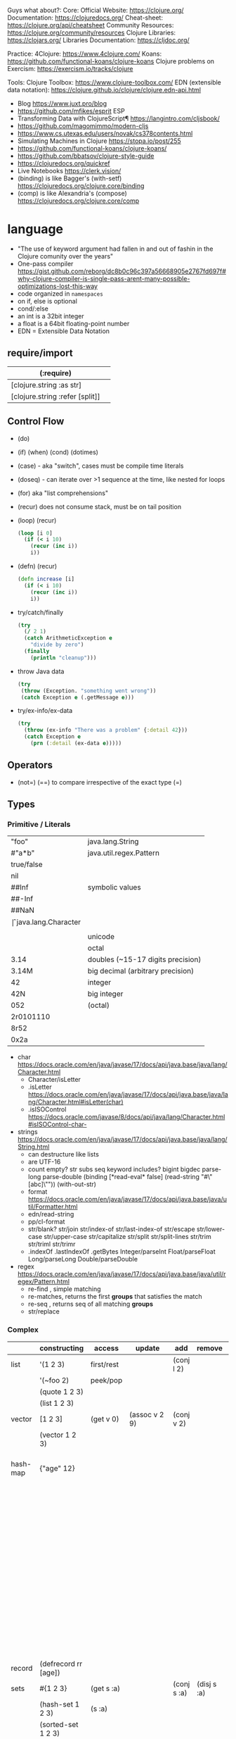 Guys what about?:
Core:
Official Website: https://clojure.org/
Documentation: https://clojuredocs.org/
Cheat-sheet: https://clojure.org/api/cheatsheet
Community Resources: https://clojure.org/community/resources
Clojure Libraries: https://clojars.org/
Libraries Documentation: https://cljdoc.org/

Practice:
4Clojure: https://www.4clojure.com/
Koans: https://github.com/functional-koans/clojure-koans
Clojure problems on Exercism: https://exercism.io/tracks/clojure

Tools:
Clojure Toolbox: https://www.clojure-toolbox.com/
EDN (extensible data notation): https://clojure.github.io/clojure/clojure.edn-api.html

- Blog https://www.juxt.pro/blog
- https://github.com/mfikes/esprit ESP
- Transforming Data with ClojureScript¶ https://langintro.com/cljsbook/
- https://github.com/magomimmo/modern-cljs
- https://www.cs.utexas.edu/users/novak/cs378contents.html
- Simulating Machines in Clojure https://stopa.io/post/255
- https://github.com/functional-koans/clojure-koans/
- https://github.com/bbatsov/clojure-style-guide
- https://clojuredocs.org/quickref
- Live Notebooks https://clerk.vision/
- (binding) is like Bagger's (with-setf) https://clojuredocs.org/clojure.core/binding
- (comp)    is like Alexandria's (compose) https://clojuredocs.org/clojure.core/comp

* language

- "The use of keyword argument had fallen in and out of fashin in the Clojure comunity over the years"
- One-pass compiler https://gist.github.com/reborg/dc8b0c96c397a56668905e2767fd697f#why-clojure-compiler-is-single-pass-arent-many-possible-optimizations-lost-this-way
- code organized in ~namespaces~
- on if, else is optional
- cond/:else
- an int is a 32bit integer
- a float is a 64bit floating-point number
- EDN = Extensible Data Notation

** require/import
| (:require)                      |   |
|---------------------------------+---|
| [clojure.string :as str]        |   |
| [clojure.string :refer [split]] |   |
|---------------------------------+---|
** Control Flow

- (do)
- (if) (when) (cond) (dotimes)
- (case)  - aka "switch", cases must be compile time literals
- (doseq) - can iterate over >1 sequence at the time, like nested for loops
- (for) aka "list comprehensions"
- (recur) does not consume stack, must be on tail position

- (loop) (recur)
  #+begin_src clojure
    (loop [i 0]
      (if (< i 10)
        (recur (inc i))
        i))
  #+end_src

- (defn) (recur)
  #+begin_src clojure
    (defn increase [i]
      (if (< i 10)
        (recur (inc i))
        i))
  #+end_src

- try/catch/finally
  #+begin_src clojure
    (try
      (/ 2 1)
      (catch ArithmeticException e
        "divide by zero")
      (finally
        (println "cleanup")))
  #+end_src

- throw Java data
  #+begin_src clojure
    (try
     (throw (Exception. "something went wrong"))
     (catch Exception e (.getMessage e)))
  #+end_src

- try/ex-info/ex-data
  #+begin_src clojure
    (try
      (throw (ex-info "There was a problem" {:detail 42}))
      (catch Exception e
        (prn (:detail (ex-data e)))))
  #+end_src

** Operators
- (not=)
  (==) to compare irrespective of the exact type
  (=)
** Types
*** Primitive / Literals

|------------+-----------------------------------|
| "foo"      | java.lang.String                  |
| #"a*b"     | java.util.regex.Pattern           |
| true/false |                                   |
| nil        |                                   |
|------------+-----------------------------------|
| ##Inf      | symbolic values                   |
| ##-Inf     |                                   |
| ##NaN      |                                   |
|------------+-----------------------------------|
| \f         | java.lang.Character               |
| \newline   |                                   |
| \uNNNN     | unicode                           |
| \oNNN      | octal                             |
|------------+-----------------------------------|
| 3.14       | doubles (~15-17 digits precision) |
| 3.14M      | big decimal (arbitrary precision) |
|------------+-----------------------------------|
| 42         | integer                           |
| 42N        | big integer                       |
| 052        | (octal)                           |
| 2r0101110  |                                   |
| 8r52       |                                   |
| 0x2a       |                                   |
|------------+-----------------------------------|

- char https://docs.oracle.com/en/java/javase/17/docs/api/java.base/java/lang/Character.html
  - Character/isLetter
  - .isLetter https://docs.oracle.com/en/java/javase/17/docs/api/java.base/java/lang/Character.html#isLetter(char)
  - .isISOControl https://docs.oracle.com/javase/8/docs/api/java/lang/Character.html#isISOControl-char-

- strings https://docs.oracle.com/en/java/javase/17/docs/api/java.base/java/lang/String.html
  * can destructure like lists
  * are UTF-16
  * count empty? str subs seq keyword includes?
    bigint bigdec parse-long parse-double
    (binding [*read-eval* false] (read-string "#\"[abc]\""))
    (with-out-str)
  * format https://docs.oracle.com/en/java/javase/17/docs/api/java.base/java/util/Formatter.html
  * edn/read-string
  * pp/cl-format
  * str/blank? str/join str/index-of str/last-index-of
    str/escape
    str/lower-case str/upper-case str/capitalize
    str/split str/split-lines
    str/trim str/triml str/trimr
  * .indexOf .lastIndexOf .getBytes
    Integer/parseInt Float/parseFloat Long/parseLong Double/parseDouble

- regex https://docs.oracle.com/en/java/javase/17/docs/api/java.base/java/util/regex/Pattern.html
  - re-find   , simple matching
  - re-matches, returns the first *groups* that satisfies the match
  - re-seq    , returns seq of all matching *groups*
  - str/replace

*** Complex

|----------+----------------------+------------+---------------------+-------------+-------------+--------------------------------------------------|
|          | constructing         | access     | update              | add         | remove      | destructuring                                    |
|----------+----------------------+------------+---------------------+-------------+-------------+--------------------------------------------------|
| list     | '(1 2 3)             | first/rest |                     | (conj l 2)  |             | [one _ & tail :as all]                           |
|          | '(~foo 2)            | peek/pop   |                     |             |             |                                                  |
|          | (quote 1 2 3)        |            |                     |             |             |                                                  |
|          | (list 1 2 3)         |            |                     |             |             |                                                  |
|----------+----------------------+------------+---------------------+-------------+-------------+--------------------------------------------------|
| vector   | [1 2 3]              | (get v 0)  | (assoc v 2 9)       | (conj v 2)  |             | sequential destructuring                         |
|          | (vector 1 2 3)       |            |                     |             |             | associative destructuring                        |
|----------+----------------------+------------+---------------------+-------------+-------------+--------------------------------------------------|
| hash-map | {"age" 12}           |            |                     |             |             | {age "age" :or {age "Not age provided"} :as all} |
|          |                      |            |                     |             |             | {age :age}                                       |
|          |                      |            |                     |             |             | {age 0}                                          |
|          |                      |            |                     |             |             | {:keys [age name]}                               |
|          |                      |            |                     |             |             | {:strs [age]}                                    |
|          |                      |            |                     |             |             | {:syms [last-name]}                              |
|          |                      |            |                     |             |             | [val & {:keys [debug verbose]                    |
|          |                      |            |                     |             |             | ________:or {debug false, verbose false}]        |
|          |                      |            |                     |             |             | {:keys [hobby/hobbies] :person/keys [name age]}  |
|----------+----------------------+------------+---------------------+-------------+-------------+--------------------------------------------------|
| record   | (defrecord rr [age]) |            |                     |             |             | "                                                |
|----------+----------------------+------------+---------------------+-------------+-------------+--------------------------------------------------|
| sets     | #{1 2 3}             | (get s :a) |                     | (conj s :a) | (disj s :a) |                                                  |
|          | (hash-set 1 2 3)     | (s :a)     |                     |             |             |                                                  |
|          | (sorted-set 1 2 3)   |            |                     |             |             |                                                  |
|          | (set [1 2 3])        |            |                     |             |             |                                                  |
|----------+----------------------+------------+---------------------+-------------+-------------+--------------------------------------------------|
| atoms    | (atom ())            | (deref)    | (swap! foo conj :x) |             |             |                                                  |
|          |                      | @foo       | (reset! foo ())     |             |             |                                                  |
|          |                      |            | (compare-and-set!)  |             |             |                                                  |
|----------+----------------------+------------+---------------------+-------------+-------------+--------------------------------------------------|

- sets
  - union/difference/intersection
  - select/index/rename/join
- atoms
  - shared, synchronous, independent state
  - they are a reference
  - swap!, internally uses compare-and-set!
  - set-validator! get-validator
  - add-watch      remove-watch
  - swap-vals!     reset-vals!
- list
  - grow at front
  - implemented as SLL
  - contains mixed types
- vector
  - grow at end
  - implemented as maphash
  - contains mixed types
- hash-map
  - contains mixed types

** Standard Library

- https://clojure.github.io/clojure/
  https://clojuredocs.org/clojure.zip
  https://clojure.github.io/clojure/clojure.zip-api.html

|---------------+------------------------------------------------------------------|
| clojure       |                                                                  |
|---------------+------------------------------------------------------------------|
| .core         | Fundamental library of the Clojure language                      |
| .datafy       | Functions to turn objects into data. Alpha, subject to change    |
| .math         | Clojure wrapper functions for java.lang.Math static methods.     |
|---------------+------------------------------------------------------------------|
| .walk         |                                                                  |
| .zip          | Functional hierarchical zipper, with navigation, editing, and enumeration. |
| .sh           |                                                                  |
| .xml          | XML reading/writing.                                             |
| .test         | A unit testing framework.                                        |
|---------------+------------------------------------------------------------------|
| .template     | Macros that expand to repeated copies of a template expression.  |
| .string       | Clojure String utilities                                         |
| .pprint       | A Pretty Printer for Clojure                                     |
| .set          | Set operations such as union/intersection.                       |
| .stacktrace   | Print stack traces oriented towards Clojure, not Java.           |
|---------------+------------------------------------------------------------------|
| .main         | Top-level main function for Clojure *REPL* and scripts.          |
| .repl         | Utilities meant to be used interactively at the *REPL*           |
| .core.server  |                                                                  |
|---------------+------------------------------------------------------------------|
| .data         | Non-core data functions.                                         |
| .edn          |                                                                  |
| .instant      |                                                                  |
|---------------+------------------------------------------------------------------|
| .java.javadoc | A *REPL* helper to quickly open javadocs.                        |
| .java.browse  | Start a web browser from Clojure                                 |
| .java.shell   | Conveniently launch a sub-process providing its stdin and collecting its stdout |
| .java.io      | This file defines polymorphic I/O utility functions for Clojure. |
| .inspector    | Graphical object inspector for Clojure data structures.          |
| .reflect      |                                                                  |
|---------------+------------------------------------------------------------------|

* libraries

clojure https://clojure.org/community/libraries
clojure https://clojars.org/
clojurescript https://clojurescript.org/community/libraries

- popular way to compile clojurescript https://github.com/thheller/shadow-cljs

|-----------------------+-----+----------------------------------------------|
| Async programming     | 1.9 | https://github.com/clojure/core.async        |
| Logic programming     | 1.4 | https://github.com/clojure/core.logic        |
| Pattern Matching      | 1.1 | https://github.com/clojure/core.match        |
| Cache strategies      | 0.4 | https://github.com/clojure/core.cache        |
| Memoization           | 0.2 | https://github.com/clojure/core.memoize      |
| RRB-Trees             | 0.1 | https://github.com/clojure/core.rrb-vector   |
| Contracts programming | 0.1 | https://github.com/clojure/core.contracts    |
| Type System           | 0.3 | https://github.com/typedclojure/typedclojure |
|-----------------------+-----+----------------------------------------------|

- java.time
  https://stackoverflow.com/questions/62969992/clojure-whats-the-way-to-have-current-time-string-with-babashka-with-least-dep
** :deps (clojure >= 1.11)

 https://clojure.org/guides/deps_and_cli
 https://clojure.org/reference/clojure_cli
 https://clojure.org/reference/deps_edn

- list depedencies, and in a tree
  $ clj -X:deps list
  $ clj -X:deps tree

- list versions of clojure.java-time
  $ clj -X:deps find-versions :lib clojure.java-time/clojure.java-time

- execute "run" function defined at src/hello.clj
  $ clj -X hello/run

*** maven

- add 3rd party to deps.edn
  #+begin_src clojure
    {:deps
     {clojure.java-time/clojure.java-time {:mvn/version "1.1.0"}}}
  #+end_src

*** local

- add local dependency in parent directory ../time-lib to deps.edn
  #+begin_src clojure
    {:deps
      {time-lib/time-lib {:local-root "../time-lib"}}}
  #+end_src

*** git 
- get sha locally
  $ git rev-parse --short v0.0.1^{commit}

- get sha remotelly
  $ git ls-remote https://github.com/yourname/time-lib.git v0.0.1

- add git dependency, needs a tag and sha?
  #+begin_src clojure
    {:deps
     {io.github.yourname/time-lib {:git/tag "v0.0.1" :git/sha "4c4a34d"}}}
  #+end_src

** Web
- https://www.youtube.com/watch?v=wEjNWUMCX78&list=PLVi9lDx-4C_T7jkihlQflyqGqU4xVtsfi
*** hiccup
- https://clojurebridgelondon.github.io/community-docs/docs/web-applications/hiccup/
- https://github.com/yokolet/hiccup-samples/blob/master/src/hiccup_templating/views/contents.clj
- https://github.com/weavejester/hiccup/blob/master/src/hiccup/element.clj
*** luminus template dependencies
| Name               | Description                                                                  | Home                                                    |
|--------------------+------------------------------------------------------------------------------+---------------------------------------------------------|
| bulma              | CSS framework                                                                | https://bulma.io/                                       |
| chesire            | json encoding/decoding                                                       | https://github.com/dakrone/cheshire                     |
| conman             | managing database connections                                                | https://github.com/luminus-framework/conman             |
| cprop              | likes properties, environments, configs, profiles..                          | https://github.com/tolitius/cprop                       |
| expound            | Human-optimized error messages for clojure.spec                              | https://github.com/bhb/expound                          |
| http-kit           | HTTP client+server                                                           | https://github.com/http-kit/http-kit                    |
| h2                 | H2 is a database distributed as library...                                   | http://www.h2database.com/html/main.html                |
| java-time          | wrapper for Java 8 Date-Time API.                                            | https://github.com/dm3/clojure.java-time                |
| logback-classic    | successor to the popular log4j                                               | http://logback.qos.ch/                                  |
| luminus-http-kit   | HTTP Kit adapter for Luminus                                                 | https://github.com/luminus-framework/luminus-http-kit   |
| luminus-migrations | For DB migrations. The library is a command line wrapper for Migratus.       | https://github.com/luminus-framework/luminus-migrations |
| luminus-transit    | transit serialization helpers for Luminus                                    | https://github.com/luminus-framework/luminus-transit    |
| markdown-clj       | Markdown parser in Clojure                                                   | https://github.com/yogthos/markdown-clj                 |
| material-icons     | Webjars. A font for the web.                                                 | https://google.github.io/material-design-icons/         |
| mount              | managing app state since (reset)                                             | https://github.com/tolitius/mount                       |
| muuntaja           | Clojure library for fast http api format negotiation, encoding and decoding. | https://github.com/metosin/muuntaja                     |
| nrepl              | network REPL                                                                 | https://github.com/nrepl/nrepl                          |
| reitit             | data-driven router                                                           | https://github.com/metosin/reitit                       |
| ring               | HTTP server                                                                  | https://github.com/ring-clojure/ring                    |
| ring-webjars       | Ring middleware to serve static assets from WebJars.                         | https://github.com/weavejester/ring-webjars             |
| ring-http-response | Handling HTTP Statuses with Clojure(Script)                                  | https://github.com/metosin/ring-http-response           |
| selmer             | Templating system                                                            | https://github.com/yogthos/Selmer                       |
| struct             | Structural/Scheme validation                                                 | https://github.com/funcool/struct                       |
|--------------------+------------------------------------------------------------------------------+---------------------------------------------------------|
*** threeagent
- https://martin.varela.fi/2019/11/01/webgl-react-and-no-javascript/
  https://www.youtube.com/watch?v=myigRnZHhTw
*** quil
- https://github.com/quil/quil-templates/
- https://gist.github.com/mmzsource/340322e6ff4b17be8b7dcb84d16d5172
#+begin_src
:profiles {:dev {:source-paths ["src"]
                   :repl-options {:nrepl-middleware
                                  [cider.piggieback/wrap-cljs-repl]}
                   :dependencies [[figwheel-sidecar "0.5.19"]
                                  [cider/piggieback "0.4.1"]]}}
#+end_src
- https://www.reddit.com/r/Clojure/comments/a69wse/setup_dynamic_clojurescript_and_quil_environment/  
*** Overtone
- https://github.com/pjagielski/disclojure

* tools

- https://github.com/babashka/neil
- nrepl, inserted with cider-jack-in, but needed on projects if "lein run"
  https://docs.cider.mx/cider/0.26/basics/middleware_setup.html

** GraalVM
- native-image on deps.edn https://github.com/taylorwood/clj.native-image
  - Example https://gist.github.com/taylorwood/23d370f70b8b09dbf6d31cd4f27d31ff
  - AWS Example https://github.com/latacora/lamed-sample-app
  - Lein Plugin https://github.com/taylorwood/lein-native-image
- https://clojure.atlassian.net/browse/CLJ-2582
- https://github.com/clj-easy/graal-docs
- https://www.graalvm.org/reference-manual/native-image/StaticImages/
- https://www.innoq.com/en/blog/native-clojure-and-graalvm/
- https://www.redpill-linpro.com/techblog/2021/03/31/faster-clojure-with-graalvm.html


* snippets
** memoize
https://clojure.org/reference/atoms
#+begin_src clojure
(defn memoize
  [f]
  (let [mem (atom {})]
    (fn [& args]
      (if-let [e (find @mem args)]
        (val e)
        (let [ret (apply f args)]
          (swap! mem assoc args ret)
          ret)))))
#+end_src

** open a file
#+begin_src clojure
  (with-open [f (clojure.java.io/writer "/tmp/new")]
    (.write f "some text"))
#+end_src

* codebases
- https://shaunlebron.github.io/t3tr0s-slides/#0

* personalities
** Rich Hickey
- Talks https://www.youtube.com/playlist?list=PLZdCLR02grLrEwKaZv-5QbUzK0zGKOOcr
- https://github.com/tallesl/Rich-Hickey-fanclub

